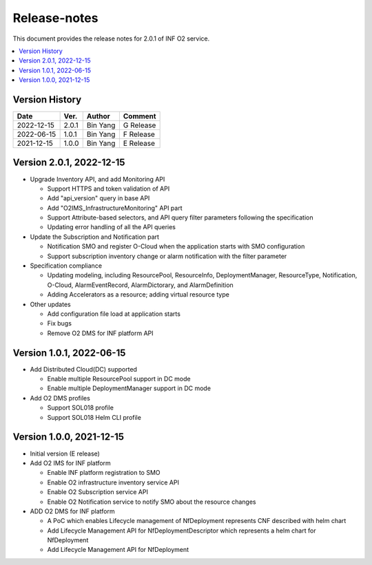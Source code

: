 .. This work is licensed under a Creative Commons Attribution 4.0 International License.
.. SPDX-License-Identifier: CC-BY-4.0
.. Copyright (C) 2021 Wind River Systems, Inc.


Release-notes
=============


This document provides the release notes for 2.0.1 of INF O2 service.

.. contents::
   :depth: 3
   :local:


Version History
---------------

+------------+----------+------------+-------------+
| **Date**   | **Ver.** | **Author** | **Comment** |
+------------+----------+------------+-------------+
| 2022-12-15 | 2.0.1    | Bin Yang   | G Release   |
+------------+----------+------------+-------------+
| 2022-06-15 | 1.0.1    | Bin Yang   | F Release   |
+------------+----------+------------+-------------+
| 2021-12-15 | 1.0.0    | Bin Yang   | E Release   |
+------------+----------+------------+-------------+

Version 2.0.1, 2022-12-15
-------------------------

-  Upgrade Inventory API, and add Monitoring API

   -  Support HTTPS and token validation of API
   -  Add "api_version" query in base API
   -  Add "O2IMS_InfrastructureMonitoring" API part
   -  Support Attribute-based selectors, and API query filter parameters
      following the specification
   -  Updating error handling of all the API queries

-  Update the Subscription and Notification part

   -  Notification SMO and register O-Cloud when the application starts
      with SMO configuration
   -  Support subscription inventory change or alarm notification with
      the filter parameter

-  Specification compliance

   -  Updating modeling, including ResourcePool, ResourceInfo,
      DeploymentManager, ResourceType, Notification, O-Cloud,
      AlarmEventRecord, AlarmDictorary, and AlarmDefinition
   -  Adding Accelerators as a resource; adding virtual resource type

-  Other updates

   -  Add configuration file load at application starts
   -  Fix bugs
   -  Remove O2 DMS for INF platform API

Version 1.0.1, 2022-06-15
-------------------------

-  Add Distributed Cloud(DC) supported

   -  Enable multiple ResourcePool support in DC mode
   -  Enable multiple DeploymentManager support in DC mode

-  Add O2 DMS profiles

   -  Support SOL018 profile
   -  Support SOL018 Helm CLI profile

Version 1.0.0, 2021-12-15
-------------------------

-  Initial version (E release)
-  Add O2 IMS for INF platform

   -  Enable INF platform registration to SMO
   -  Enable O2 infrastructure inventory service API
   -  Enable O2 Subscription service API
   -  Enable O2 Notification service to notify SMO about the resource
      changes

-  ADD O2 DMS for INF platform

   -  A PoC which enables Lifecycle management of NfDeployment
      represents CNF described with helm chart
   -  Add Lifecycle Management API for NfDeploymentDescriptor which
      represents a helm chart for NfDeployment
   -  Add Lifecycle Management API for NfDeployment
